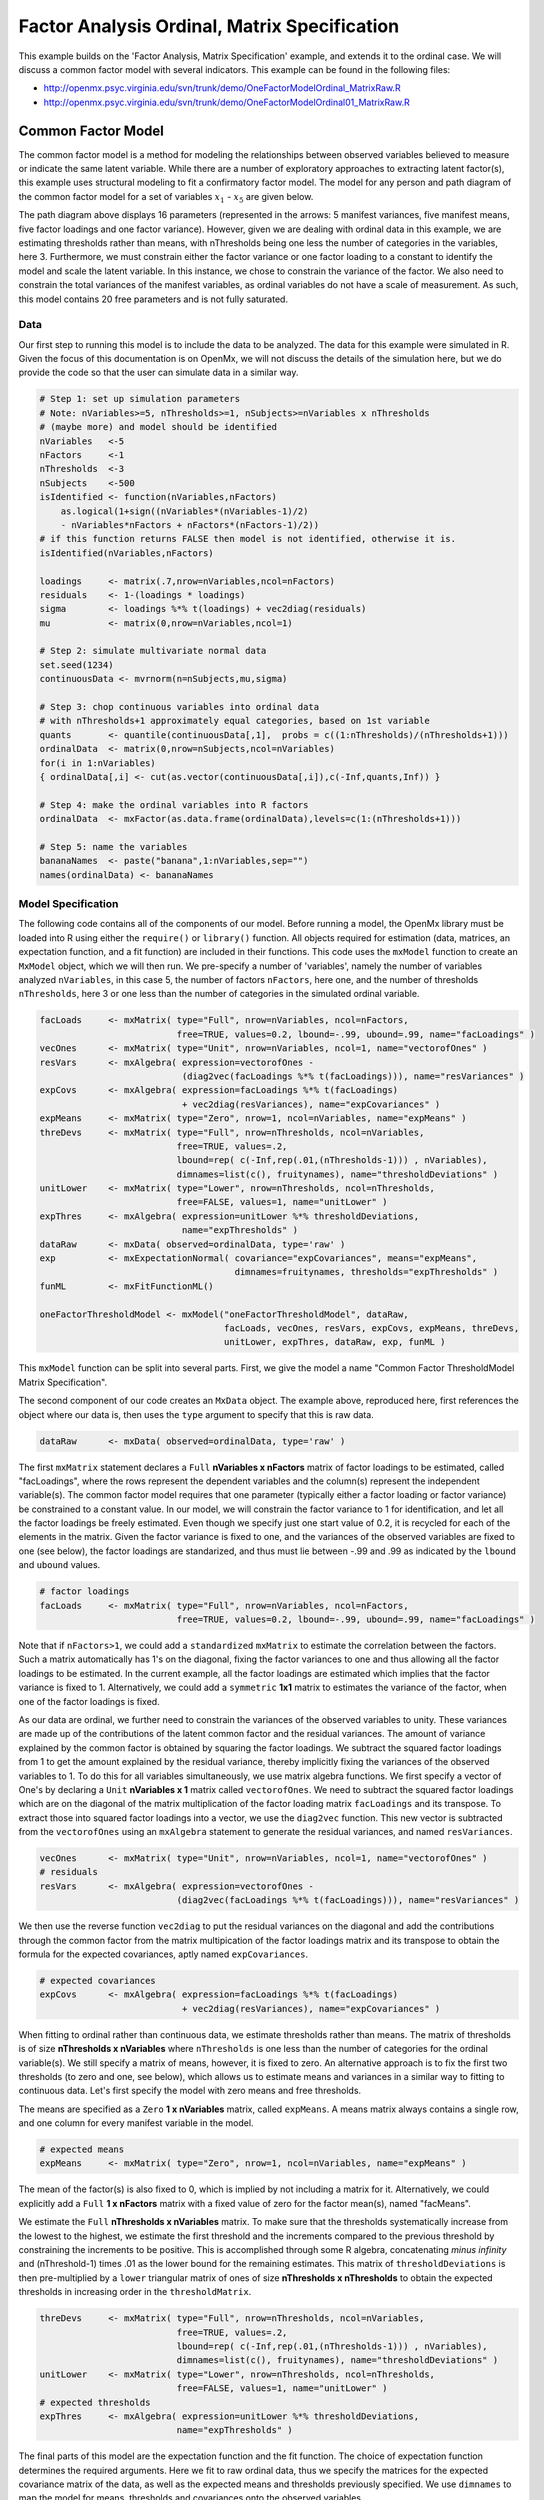 .. _factoranalysisordinal-matrix-specification:

Factor Analysis Ordinal, Matrix Specification
=============================================

This example builds on the 'Factor Analysis, Matrix Specification' example, and extends it to the ordinal case.  We will discuss a common factor model with several indicators.  This example can be found in the following files:

* http://openmx.psyc.virginia.edu/svn/trunk/demo/OneFactorModelOrdinal_MatrixRaw.R
* http://openmx.psyc.virginia.edu/svn/trunk/demo/OneFactorModelOrdinal01_MatrixRaw.R

Common Factor Model
-------------------

The common factor model is a method for modeling the relationships between observed variables believed to measure or indicate the same latent variable. While there are a number of exploratory approaches to extracting latent factor(s), this example uses structural modeling to fit a confirmatory factor model. The model for any person and path diagram of the common factor model for a set of variables :math:`x_{1}` - :math:`x_{5}` are given below.

.. math::
   :nowrap:
   
   \begin{eqnarray*} 
   x_{ij} = \mu_{j} + \lambda_{j} * \eta_{i} + \epsilon_{ij}
   \end{eqnarray*}

.. image:: graph/OneFactorModel5vt.png
    :height: 2in

The path diagram above displays 16 parameters (represented in the arrows: 5 manifest variances, five manifest means, five factor loadings and one factor variance).  However, given we are dealing with ordinal data in this example, we are estimating thresholds rather than means, with nThresholds being one less the number of categories in the variables, here 3. Furthermore, we must constrain either the factor variance or one factor loading to a constant to identify the model and scale the latent variable.  In this instance, we chose to constrain the variance of the factor.  We also need to constrain the total variances of the manifest variables, as ordinal variables do not have a scale of measurement.  As such, this model contains 20 free parameters and is not fully saturated. 

Data
^^^^

Our first step to running this model is to include the data to be analyzed. The data for this example were simulated in R.  Given the focus of this documentation is on OpenMx, we will not discuss the details of the simulation here, but we do provide the code so that the user can simulate data in a similar way.

.. code-block:: r

    # Step 1: set up simulation parameters 
    # Note: nVariables>=5, nThresholds>=1, nSubjects>=nVariables x nThresholds
    # (maybe more) and model should be identified
    nVariables   <-5
    nFactors     <-1
    nThresholds  <-3
    nSubjects    <-500
    isIdentified <- function(nVariables,nFactors) 
        as.logical(1+sign((nVariables*(nVariables-1)/2) 
        - nVariables*nFactors + nFactors*(nFactors-1)/2))
    # if this function returns FALSE then model is not identified, otherwise it is.
    isIdentified(nVariables,nFactors)

    loadings     <- matrix(.7,nrow=nVariables,ncol=nFactors)
    residuals    <- 1-(loadings * loadings)
    sigma        <- loadings %*% t(loadings) + vec2diag(residuals)
    mu           <- matrix(0,nrow=nVariables,ncol=1)
    
    # Step 2: simulate multivariate normal data
    set.seed(1234)
    continuousData <- mvrnorm(n=nSubjects,mu,sigma)

    # Step 3: chop continuous variables into ordinal data 
    # with nThresholds+1 approximately equal categories, based on 1st variable
    quants       <- quantile(continuousData[,1],  probs = c((1:nThresholds)/(nThresholds+1)))
    ordinalData  <- matrix(0,nrow=nSubjects,ncol=nVariables)
    for(i in 1:nVariables)
    { ordinalData[,i] <- cut(as.vector(continuousData[,i]),c(-Inf,quants,Inf)) }

    # Step 4: make the ordinal variables into R factors
    ordinalData  <- mxFactor(as.data.frame(ordinalData),levels=c(1:(nThresholds+1)))

    # Step 5: name the variables
    bananaNames  <- paste("banana",1:nVariables,sep="")
    names(ordinalData) <- bananaNames

Model Specification
^^^^^^^^^^^^^^^^^^^

The following code contains all of the components of our model. Before running a model, the OpenMx library must be loaded into R using either the ``require()`` or ``library()`` function. All objects required for estimation (data, matrices, an expectation function, and a fit function) are included in their functions. This code uses the ``mxModel`` function to create an ``MxModel`` object, which we will then run.  We pre-specify a number of 'variables', namely the number of variables analyzed ``nVariables``, in this case 5, the number of factors ``nFactors``, here one, and the number of thresholds ``nThresholds``, here 3 or one less than the number of categories in the simulated ordinal variable.

.. code-block:: r

    facLoads     <- mxMatrix( type="Full", nrow=nVariables, ncol=nFactors, 
                              free=TRUE, values=0.2, lbound=-.99, ubound=.99, name="facLoadings" )
    vecOnes      <- mxMatrix( type="Unit", nrow=nVariables, ncol=1, name="vectorofOnes" )
    resVars      <- mxAlgebra( expression=vectorofOnes - 
                               (diag2vec(facLoadings %*% t(facLoadings))), name="resVariances" )    
    expCovs      <- mxAlgebra( expression=facLoadings %*% t(facLoadings) 
                               + vec2diag(resVariances), name="expCovariances" )
    expMeans     <- mxMatrix( type="Zero", nrow=1, ncol=nVariables, name="expMeans" )
    threDevs     <- mxMatrix( type="Full", nrow=nThresholds, ncol=nVariables,
                              free=TRUE, values=.2,
                              lbound=rep( c(-Inf,rep(.01,(nThresholds-1))) , nVariables),
                              dimnames=list(c(), fruitynames), name="thresholdDeviations" )
    unitLower    <- mxMatrix( type="Lower", nrow=nThresholds, ncol=nThresholds,
                              free=FALSE, values=1, name="unitLower" )
    expThres     <- mxAlgebra( expression=unitLower %*% thresholdDeviations, 
                               name="expThresholds" )
    dataRaw      <- mxData( observed=ordinalData, type='raw' )
    exp          <- mxExpectationNormal( covariance="expCovariances", means="expMeans", 
                                         dimnames=fruitynames, thresholds="expThresholds" )
    funML        <- mxFitFunctionML()

    oneFactorThresholdModel <- mxModel("oneFactorThresholdModel", dataRaw,
                                       facLoads, vecOnes, resVars, expCovs, expMeans, threDevs, 
                                       unitLower, expThres, dataRaw, exp, funML )

This ``mxModel`` function can be split into several parts. First, we give the model a name "Common Factor ThresholdModel Matrix Specification".

The second component of our code creates an ``MxData`` object. The example above, reproduced here, first references the object where our data is, then uses the ``type`` argument to specify that this is raw data.

.. code-block:: r

    dataRaw      <- mxData( observed=ordinalData, type='raw' )

The first ``mxMatrix`` statement declares a ``Full`` **nVariables x nFactors** matrix of factor loadings to be estimated, called "facLoadings", where the rows represent the dependent variables and the column(s) represent the independent variable(s).  The common factor model requires that one parameter (typically either a factor loading or factor variance) be constrained to a constant value. In our model, we will constrain the factor variance to 1 for identification, and let all the factor loadings be freely estimated.  Even though we specify just one start value of 0.2, it is recycled for each of the elements in the matrix.  Given the factor variance is fixed to one, and the variances of the observed variables are fixed to one (see below), the factor loadings are standarized, and thus must lie between -.99 and .99 as indicated by the ``lbound`` and ``ubound`` values.

.. code-block:: r

    # factor loadings
    facLoads     <- mxMatrix( type="Full", nrow=nVariables, ncol=nFactors, 
                              free=TRUE, values=0.2, lbound=-.99, ubound=.99, name="facLoadings" )

Note that if ``nFactors>1``, we could add  a ``standardized`` ``mxMatrix`` to estimate the correlation between the factors.  Such a matrix automatically has 1's on the diagonal, fixing the factor variances to one and thus allowing all the factor loadings to be estimated.  In the current example, all the factor loadings are estimated which implies that the factor variance is fixed to 1.  Alternatively, we could add a ``symmetric`` **1x1** matrix to estimates the variance of the factor, when one of the factor loadings is fixed.

As our data are ordinal, we further need to constrain the variances of the observed variables to unity.  These variances are made up of the contributions of the latent common factor and the residual variances.  The amount of variance explained by the common factor is obtained by squaring the factor loadings.  We subtract the squared factor loadings from 1 to get the amount explained by the residual variance, thereby implicitly fixing the variances of the observed variables to 1.  To do this for all variables simultaneously, we use matrix algebra functions.  We first specify a vector of One's by declaring a ``Unit`` **nVariables x 1** matrix called ``vectorofOnes``.  We need to subtract the squared factor loadings which are on the diagonal of the matrix multiplication of the factor loading matrix ``facLoadings`` and its transpose.  To extract those into squared factor loadings into a vector, we use the ``diag2vec`` function.  This new vector is subtracted from the ``vectorofOnes`` using an ``mxAlgebra`` statement to generate the residual variances, and named ``resVariances``.

.. code-block:: r

    vecOnes      <- mxMatrix( type="Unit", nrow=nVariables, ncol=1, name="vectorofOnes" )
    # residuals
    resVars      <- mxAlgebra( expression=vectorofOnes - 
                              (diag2vec(facLoadings %*% t(facLoadings))), name="resVariances" )

We then use the reverse function ``vec2diag`` to put the residual variances on the diagonal and add the contributions through the common factor from the matrix multipication of the factor loadings matrix and its transpose to obtain the formula for the expected covariances, aptly named ``expCovariances``.

.. code-block:: r

    # expected covariances
    expCovs      <- mxAlgebra( expression=facLoadings %*% t(facLoadings) 
                               + vec2diag(resVariances), name="expCovariances" )
    
When fitting to ordinal rather than continuous data, we estimate thresholds rather than means.  The matrix of thresholds is of size **nThresholds x nVariables** where ``nThresholds`` is one less than the number of categories for the ordinal variable(s).  We still specify a matrix of means, however, it is fixed to zero.  An alternative approach is to fix the first two thresholds (to zero and one, see below), which allows us to estimate means and variances in a similar way to fitting to continuous data.  Let's first specify the model with zero means and free thresholds.

The means are specified as a ``Zero`` **1 x nVariables** matrix, called ``expMeans``.  A means matrix always contains a single row, and one column for every manifest variable in the model.

.. code-block:: r

    # expected means
    expMeans     <- mxMatrix( type="Zero", nrow=1, ncol=nVariables, name="expMeans" )
    
The mean of the factor(s) is also fixed to 0, which is implied by not including a matrix for it.  Alternatively, we could explicitly add a ``Full`` **1 x nFactors** matrix with a fixed value of zero for the factor mean(s), named "facMeans".  

We estimate the ``Full`` **nThresholds x nVariables** matrix.  To make sure that the thresholds systematically increase from the lowest to the highest, we estimate the first threshold and the increments compared to the previous threshold by constraining the increments to be positive.  This is accomplished through some R algebra, concatenating `minus infinity` and (nThreshold-1) times .01 as the lower bound for the remaining estimates.  This matrix of ``thresholdDeviations`` is then pre-multiplied by a ``lower`` triangular matrix of ones of size **nThresholds x nThresholds**  to obtain the expected thresholds in increasing order in the ``thresholdMatrix``.

.. code-block:: r

    threDevs     <- mxMatrix( type="Full", nrow=nThresholds, ncol=nVariables,
                              free=TRUE, values=.2,
                              lbound=rep( c(-Inf,rep(.01,(nThresholds-1))) , nVariables),
                              dimnames=list(c(), fruitynames), name="thresholdDeviations" )
    unitLower    <- mxMatrix( type="Lower", nrow=nThresholds, ncol=nThresholds,
                              free=FALSE, values=1, name="unitLower" )
    # expected thresholds
    expThres     <- mxAlgebra( expression=unitLower %*% thresholdDeviations, 
                              name="expThresholds" )

The final parts of this model are the expectation function and the fit function.  The choice of expectation function determines the required arguments.  Here we fit to raw ordinal data, thus we specify the matrices for the expected covariance matrix of the data, as well as the expected means and thresholds previously specified.  We use ``dimnames`` to map the model for means, thresholds and covariances onto the observed variables.

.. code-block:: r

    exp          <- mxExpectationNormal( covariance="expCovariances", means="expMeans", 
                                         dimnames=bananaNames, thresholds="expThresholds" )
    funML        <- mxFitFunctionML()

The free parameters in the model can then be estimated using full information maximum likelihood (FIML) for covariances, means and thresholds.  FIML is specified by using raw data with the ``mxFitFunctionML``.  To estimate free parameters, the model is run using the ``mxRun`` function, and the output of the model can be accessed from the ``$output`` slot of the resulting model.  A summary of the output can be reached using ``summary()``.

.. code-block:: r

    oneFactorFit <- mxRun(oneFactorThresholdModel)

    oneFactorFit$output
    summary(oneFactorFit)
    
As indicate above, the model can be re-parameterized such that means and variances of the observed variables are estimated similar to the continuous case, by fixing the first two thresholds.  This basically rescales the parameters of the model.  Below is the full script:

.. code-block:: r

    facLoads     <- mxMatrix( type="Full", nrow=nVariables, ncol=nFactors, 
                              free=TRUE, values=0.2, lbound=-.99, ubound=2, name="facLoadings" )
    resVars      <- mxMatrix( type="Diag", nrow=nVariables, ncol=nVariables,
                              free=TRUE, values=0.9, name="resVariances" )
    expCovs      <- mxAlgebra( expression=facLoadings %*% t(facLoadings) + resVariances, 
                               name="expCovariances" )    
    expMeans     <- mxMatrix( type="Full", nrow=1, ncol=nVariables, free=TRUE, name="expMeans" )
    threDevs     <- mxMatrix( type="Full", nrow=nThresholds, ncol=nVariables,
                              free=rep( c(F,F,rep(T,(nThresholds-2))), nVariables), 
                              values=rep( c(0,1,rep(.2,(nThresholds-2))), nVariables),
                              lbound=rep( c(-Inf,rep(.01,(nThresholds-1))), nVariables),
                              dimnames=list(c(), bananaNames), name="thresholdDeviations" )
    unitLower    <- mxMatrix( type="Lower", nrow=nThresholds, ncol=nThresholds,
                              free=FALSE, values=1, name="unitLower" )
    expThres     <- mxAlgebra( expression=unitLower %*% thresholdDeviations, 
                               name="expThresholds" )
       
    colOnes      <- mxMatrix( type="Unit", nrow=nThresholds, ncol=1, name="columnofOnes" )
    matMeans     <- mxAlgebra( expression=expMeans %x% columnofOnes, name="meansMatrix" )
    matVars      <- mxAlgebra( expression=sqrt(t(diag2vec(expCovariances))) %x% columnofOnes,
                               name="variancesMatrix" )
    matThres     <- mxAlgebra( expression=(expThresholds - meansMatrix) / variancesMatrix,
                               name="thresholdMatrix" )
    identity     <- mxMatrix( type="Iden", nrow=nVariables, ncol=nVariables, name="Identity" )
    stFacLoads   <- mxAlgebra( expression=solve(sqrt(Identity * expCovariances)) %*% facLoadings,
                               name="standFacLoadings" )
    dataRaw      <- mxData( observed=ordinalData, type='raw' )
    exp          <- mxExpectationNormal( covariance="expCovariances", means="expMeans", 
                                         dimnames=bananaNames, thresholds="expThresholds" )
    funML        <- mxFitFunctionML()

    oneFactorThresholdModel01 <- mxModel("oneFactorThresholdModel01", dataRaw,
                                       facLoads, resVars, expCovs, expMeans, threDevs, 
                                       unitLower, expThres, 
                                       colOnes, matMeans, matVars, matThres, identity,
                                       stFacLoads, dataRaw, exp, funML )

We will only highlight the changes from the previous model specification.  By fixing the first and second threshold to 0 and 1 respectively for each variable, we are now able to estimate a mean and a variance for each variable instead.  If we are estimating the variances of the observed variables, the factor loadings are no longer standardized, thus we relax the upper boundary on the factor loading matrix ``facLoadings`` to be 2.  The residual variances are now directly estimated as a ``Diagonal`` matrix of size **nVariables x nVariables**, and given a start value higher than that for the factor loadings.  As the residual variances are already on the diagonal of the ``resVariances`` matrix, we no longer need to add the ``vec2diag`` function to obtain the ``expCovariances`` matrix.

.. code-block:: r

    facLoads     <- mxMatrix( type="Full", nrow=nVariables, ncol=nFactors, 
                              free=TRUE, values=0.2, lbound=-.99, ubound=2, name="facLoadings" )
    resVars      <- mxMatrix( type="Diag", nrow=nVariables, ncol=nVariables,
                              free=TRUE, values=0.9, name="resVariances" )
    expCovs      <- mxAlgebra( expression=facLoadings %*% t(facLoadings) + resVariances, 
                               name="expCovariances" )
    
Next, we now estimate the means for the observed variables and thus change the ``expMeans`` matrix to a ``Full`` matrix, and set it free.  The most complicated change happens to the matrix of ``thresholdDeviations``.  Its type and dimensions stay the same.  However, we now fix the first two thresholds, but allow the remainder of the thresholds (in this case, just one) to be estimated.  We use the R ``rep`` function to make this happen.  The ``values`` statement now has the fixed value of 0 for the first threshold, the fixed value of 1 for the second threshold, and the start value of .2 for the remaining threshold(s).  Finally, no change is required for the ``lbound`` matrix, which is still necessary to keep the estimated increments (third threshold and possible more) positive.

.. code-block:: r

    expMeans     <- mxMatrix( type="Full", nrow=1, ncol=nVariables, free=TRUE, name="expMeans" )
    threDevs     <- mxMatrix( type="Full", nrow=nThresholds, ncol=nVariables,
                              free=rep( c(F,F,rep(T,(nThresholds-2))), nVariables), 
                              values=rep( c(0,1,rep(.2,(nThresholds-2))), nVariables),
                              lbound=rep( c(-Inf,rep(.01,(nThresholds-1))), nVariables),
                              dimnames=list(c(), bananaNames), name="thresholdDeviations" )

These are all the changes required to fit the alternative specification, which should give the same likelihood and goodness-of-fit statistics as the original one.  We have added some matrices and algebra to calculate the 'standardized' thresholds and factor loadings which should be equal to those obtained with the original specification.  To standardize the thresholds, the respective mean is subtracted from the thresholds, by expanding the means matrix to the same size as the threshold matrix.  The result is divided by the corresponding standard deviation.  To standardize the factor loadings, they are pre-multiplied by the inverse of the standard deviations.
 
.. code-block:: r
    
    colOnes      <- mxMatrix( type="Unit", nrow=nThresholds, ncol=1, name="columnofOnes" )
    matMeans     <- mxAlgebra( expression=expMeans %x% columnofOnes, name="meansMatrix" )
    matVars      <- mxAlgebra( expression=sqrt(t(diag2vec(expCovariances))) %x% columnofOnes,
                               name="variancesMatrix" )
    matThres     <- mxAlgebra( expression=(expThresholds - meansMatrix) / variancesMatrix,
                               name="thresholdMatrix" )
    identity     <- mxMatrix( type="Iden", nrow=nVariables, ncol=nVariables, name="Identity" )
    stFacLoads   <- mxAlgebra( expression=solve(sqrt(Identity * expCovariances)) 
                               %*% facLoadings, name="standFacLoadings" )
    
